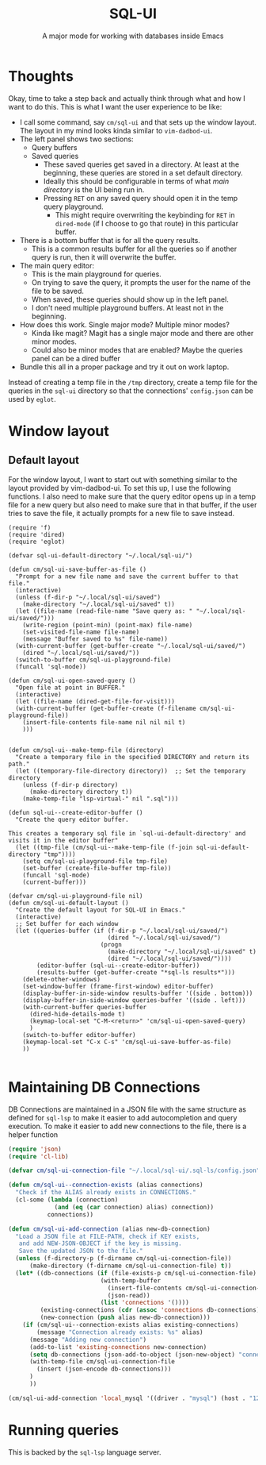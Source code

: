 #+title: SQL-UI
#+subtitle: A major mode for working with databases inside Emacs

* Thoughts
Okay, time to take a step back and actually think through what and how I want to
do this. This is what I want the user experience to be like:

+ I call some command, say =cm/sql-ui= and that sets up the window layout. The
  layout in my mind looks kinda similar to =vim-dadbod-ui=.
+ The left panel shows two sections:
  - Query buffers
  - Saved queries
    + These saved queries get saved in a directory. At least at the beginning,
      these queries are stored in a set default directory.
    + Ideally this should be configurable in terms of what /main directory/ is
      the UI being run in.
    + Pressing =RET= on any saved query should open it in the temp query
      playground.
      - This might require overwriting the keybinding for =RET= in =dired-mode=
        (if I choose to go that route) in this particular buffer.
+ There is a bottom buffer that is for all the query results.
  - This is a common results buffer for all the queries so if another query is
    run, then it will overwrite the buffer.
+ The main query editor:
  - This is the main playground for queries.
  - On trying to save the query, it prompts the user for the name of the file to
    be saved.
  - When saved, these queries should show up in the left panel.
  - I don't need multiple playground buffers. At least not in the beginning.
+ How does this work. Single major mode? Multiple minor modes?
  - Kinda like magit? Magit has a single major mode and there are other minor
    modes.
  - Could also be minor modes that are enabled? Maybe the queries panel can be a
    dired buffer
+ Bundle this all in a proper package and try it out on work laptop.


Instead of creating a temp file in the =/tmp= directory, create a temp file for
the queries in the =sql-ui= directory so that the connections' =config.json= can
be used by =eglot=.
* Window layout
** Default layout

For the window layout, I want to start out with something similar to the layout
provided by vim-dadbod-ui. To set this up, I use the following functions. I also
need to make sure that the query editor opens up in a temp file for a new query
but also need to make sure that in that buffer, if the user tries to save the
file, it actually prompts for a new file to save instead.

#+begin_src elisp
(require 'f)
(require 'dired)
(require 'eglot)

(defvar sql-ui-default-directory "~/.local/sql-ui/")

(defun cm/sql-ui-save-buffer-as-file ()
  "Prompt for a new file name and save the current buffer to that file."
  (interactive)
  (unless (f-dir-p "~/.local/sql-ui/saved")
    (make-directory "~/.local/sql-ui/saved" t))
  (let ((file-name (read-file-name "Save query as: " "~/.local/sql-ui/saved/")))
    (write-region (point-min) (point-max) file-name)
    (set-visited-file-name file-name)
    (message "Buffer saved to %s" file-name))
  (with-current-buffer (get-buffer-create "~/.local/sql-ui/saved/")
    (dired "~/.local/sql-ui/saved/"))
  (switch-to-buffer cm/sql-ui-playground-file)
  (funcall 'sql-mode))

(defun cm/sql-ui-open-saved-query ()
  "Open file at point in BUFFER."
  (interactive)
  (let ((file-name (dired-get-file-for-visit)))
  (with-current-buffer (get-buffer-create (f-filename cm/sql-ui-playground-file))
    (insert-file-contents file-name nil nil nil t)
    )))


(defun cm/sql-ui--make-temp-file (directory)
  "Create a temporary file in the specified DIRECTORY and return its path."
  (let ((temporary-file-directory directory))  ;; Set the temporary directory
    (unless (f-dir-p directory)
      (make-directory directory t))
    (make-temp-file "lsp-virtual-" nil ".sql")))

(defun sql-ui--create-editor-buffer ()
  "Create the query editor buffer.

This creates a temporary sql file in `sql-ui-default-directory' and
visits it in the editor buffer"
  (let ((tmp-file (cm/sql-ui--make-temp-file (f-join sql-ui-default-directory "tmp"))))
    (setq cm/sql-ui-playground-file tmp-file)
    (set-buffer (create-file-buffer tmp-file))
    (funcall 'sql-mode)
    (current-buffer)))

(defvar cm/sql-ui-playground-file nil)
(defun cm/sql-ui-default-layout ()
  "Create the default layout for SQL-UI in Emacs."
  (interactive)
  ;; Set buffer for each window
  (let ((queries-buffer (if (f-dir-p "~/.local/sql-ui/saved/")
                            (dired "~/.local/sql-ui/saved/")
                          (progn
                            (make-directory "~/.local/sql-ui/saved" t)
                            (dired "~/.local/sql-ui/saved/"))))
        (editor-buffer (sql-ui--create-editor-buffer))
        (results-buffer (get-buffer-create "*sql-ls results*")))
    (delete-other-windows)
    (set-window-buffer (frame-first-window) editor-buffer)
    (display-buffer-in-side-window results-buffer '((side . bottom)))
    (display-buffer-in-side-window queries-buffer '((side . left)))
    (with-current-buffer queries-buffer
      (dired-hide-details-mode t)
      (keymap-local-set "C-M-<return>" 'cm/sql-ui-open-saved-query)
      )
    (switch-to-buffer editor-buffer)
    (keymap-local-set "C-x C-s" 'cm/sql-ui-save-buffer-as-file)
    ))

#+end_src

#+RESULTS:
: cm/sql-ui-default-layout

* Maintaining DB Connections
DB Connections are maintained in a JSON file with the same structure as defined
for =sql-lsp= to make it easier to add autocompletion and query execution. To
make it easier to add new connections to the file, there is a helper function

#+begin_src emacs-lisp :tangle yes
(require 'json)
(require 'cl-lib)

(defvar cm/sql-ui-connection-file "~/.local/sql-ui/.sql-ls/config.json")

(defun cm/sql-ui--connection-exists (alias connections)
  "Check if the ALIAS already exists in CONNECTIONS."
  (cl-some (lambda (connection)
             (and (eq (car connection) alias) connection))
           connections))

(defun cm/sql-ui-add-connection (alias new-db-connection)
  "Load a JSON file at FILE-PATH, check if KEY exists,
   and add NEW-JSON-OBJECT if the key is missing.
   Save the updated JSON to the file."
  (unless (f-directory-p (f-dirname cm/sql-ui-connection-file))
      (make-directory (f-dirname cm/sql-ui-connection-file) t))
  (let* ((db-connections (if (file-exists-p cm/sql-ui-connection-file)
                          (with-temp-buffer
                            (insert-file-contents cm/sql-ui-connection-file)
                            (json-read))
                          (list 'connections '())))
         (existing-connections (cdr (assoc 'connections db-connections)))
         (new-connection (push alias new-db-connection)))
    (if (cm/sql-ui--connection-exists alias existing-connections)
        (message "Connection already exists: %s" alias)
      (message "Adding new connection")
      (add-to-list 'existing-connections new-connection)
      (setq db-connections (json-add-to-object (json-new-object) "connections" existing-connections))
      (with-temp-file cm/sql-ui-connection-file
        (insert (json-encode db-connections)))
      )
      ))

#+end_src

#+RESULTS:
: cm/sql-ui-add-connection

#+begin_src emacs-lisp :tangle yes :results raw drawer
(cm/sql-ui-add-connection 'local_mysql '((driver . "mysql") (host . "127.0.0.1") (username . "chahak") (password . "CPM") (database . "mysql")))
#+end_src

#+RESULTS:
:results:
Connection already exists: local_mysql
:end:
* Running queries
This is backed by the =sql-lsp= language server.

